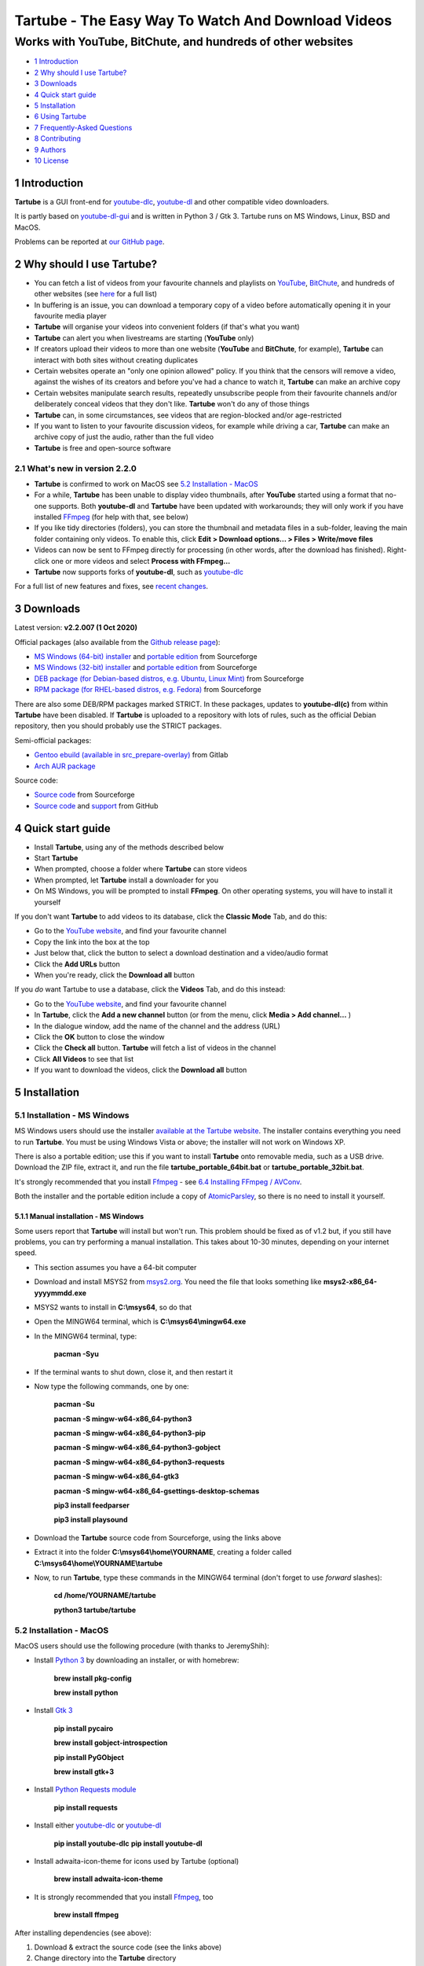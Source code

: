 ===================================================
Tartube - The Easy Way To Watch And Download Videos
===================================================
------------------------------------------------------------
Works with YouTube, BitChute, and hundreds of other websites
------------------------------------------------------------

.. image:: screenshots/tartube.png
  :alt: Tartube screenshot

* `1 Introduction`_
* `2 Why should I use Tartube?`_
* `3 Downloads`_
* `4 Quick start guide`_
* `5 Installation`_
* `6 Using Tartube`_
* `7 Frequently-Asked Questions`_
* `8 Contributing`_
* `9 Authors`_
* `10 License`_

1 Introduction
==============

**Tartube** is a GUI front-end for `youtube-dlc <https://pypi.org/project/youtube-dlc/>`__, `youtube-dl <https://youtube-dl.org/>`__ and other compatible video downloaders.

It is partly based on `youtube-dl-gui <https://mrs0m30n3.github.io/youtube-dl-gui/>`__ and is written in Python 3 / Gtk 3. Tartube runs on MS Windows, Linux, BSD and MacOS.

Problems can be reported at `our GitHub page <https://github.com/axcore/tartube/issues>`__.

2 Why should I use Tartube?
===========================

- You can fetch a list of videos from your favourite channels and playlists on `YouTube <https://www.youtube.com/>`__, `BitChute <https://www.bitchute.com/>`__, and hundreds of other websites (see `here <https://ytdl-org.github.io/youtube-dl/supportedsites.html>`__ for a full list)
- In buffering is an issue, you can download a temporary copy of a video before automatically opening it in your favourite media player
- **Tartube** will organise your videos into convenient folders (if that's what you want)
- **Tartube** can alert you when livestreams are starting (**YouTube** only)
- If creators upload their videos to more than one website (**YouTube** and **BitChute**, for example), **Tartube** can interact with both sites without creating duplicates
- Certain websites operate an "only one opinion allowed" policy. If you think that the censors will remove a video, against the wishes of its creators and before you've had a chance to watch it, **Tartube** can make an archive copy
- Certain websites manipulate search results, repeatedly unsubscribe people from their favourite channels and/or deliberately conceal videos that they don't like. **Tartube** won't do any of those things
- **Tartube** can, in some circumstances, see videos that are region-blocked and/or age-restricted
- If you want to listen to your favourite discussion videos, for example while driving a car, **Tartube** can make an archive copy of just the audio, rather than the full video
- **Tartube** is free and open-source software

2.1 What's new in version 2.2.0
-------------------------------

- **Tartube** is confirmed to work on MacOS see `5.2 Installation - MacOS`_
- For a while, **Tartube** has been unable to display video thumbnails, after **YouTube** started using a format that no-one supports. Both **youtube-dl** and **Tartube** have been updated with workarounds; they will only work if you have installed `FFmpeg <https://ffmpeg.org/>`__ (for help with that, see below)
- If you like tidy directories (folders), you can store the thumbnail and metadata files in a sub-folder, leaving the main folder containing only videos. To enable this, click **Edit > Download options... > Files > Write/move files**
- Videos can now be sent to FFmpeg directly for processing (in other words, after the download has finished). Right-click one or more videos and select **Process with FFmpeg...**
- **Tartube** now supports forks of **youtube-dl**, such as `youtube-dlc <https://github.com/blackjack4494/youtube-dlc>`__

For a full list of new features and fixes, see `recent changes <CHANGES>`__.

3 Downloads
===========

Latest version: **v2.2.007 (1 Oct 2020)**

Official packages (also available from the `Github release page <https://github.com/axcore/tartube/releases>`__):

- `MS Windows (64-bit) installer <https://sourceforge.net/projects/tartube/files/v2.2.007/install-tartube-2.2.007-64bit.exe/download>`__ and `portable edition <https://sourceforge.net/projects/tartube/files/v2.2.007/tartube-portable-64bit.zip/download>`__ from Sourceforge
- `MS Windows (32-bit) installer <https://sourceforge.net/projects/tartube/files/v2.2.007/install-tartube-2.2.007-32bit.exe/download>`__ and `portable edition <https://sourceforge.net/projects/tartube/files/v2.2.007/tartube-portable-32bit.zip/download>`__ from Sourceforge
- `DEB package (for Debian-based distros, e.g. Ubuntu, Linux Mint) <https://sourceforge.net/projects/tartube/files/v2.2.007/python3-tartube_2.2.007.deb/download>`__ from Sourceforge
- `RPM package (for RHEL-based distros, e.g. Fedora) <https://sourceforge.net/projects/tartube/files/v2.2.007/tartube-2.2.007.rpm/download>`__ from Sourceforge

There are also some DEB/RPM packages marked STRICT. In these packages, updates to **youtube-dl(c)** from within **Tartube** have been disabled. If **Tartube** is uploaded to a repository with lots of rules, such as the official Debian repository, then you should probably use the STRICT packages.

Semi-official packages:

- `Gentoo ebuild (available in src_prepare-overlay) <https://gitlab.com/src_prepare/src_prepare-overlay/>`__ from Gitlab
- `Arch AUR package <https://aur.archlinux.org/packages/tartube/>`__

Source code:

- `Source code <https://sourceforge.net/projects/tartube/files/v2.2.007/tartube_v2.2.007.tar.gz/download>`__ from Sourceforge
- `Source code <https://github.com/axcore/tartube>`__ and `support <https://github.com/axcore/tartube/issues>`__ from GitHub

4 Quick start guide 
===================

-  Install **Tartube**, using any of the methods described below
-  Start **Tartube**
-  When prompted, choose a folder where **Tartube** can store videos
-  When prompted, let **Tartube** install a downloader for you
-  On MS Windows, you will be prompted to install **FFmpeg**. On other operating systems, you will have to install it yourself

If you don't want **Tartube** to add videos to its database, click the **Classic Mode** Tab, and do this:

- Go to the `YouTube website <https://www.youtube.com/>`__, and find your favourite channel
- Copy the link into the box at the top
- Just below that, click the button to select a download destination and a video/audio format
- Click the **Add URLs** button
- When you're ready, click the **Download all** button
 
If you *do* want Tartube to use a database, click the **Videos** Tab, and do this instead:

-  Go to the `YouTube website <https://www.youtube.com/>`__, and find your favourite channel
-  In **Tartube**, click the **Add a new channel** button (or from the menu, click **Media > Add channel...** )
-  In the dialogue window, add the name of the channel and the address (URL)
-  Click the **OK** button to close the window
-  Click the **Check all** button. **Tartube** will fetch a list of videos in the channel
-  Click **All Videos** to see that list
-  If you want to download the videos, click the **Download all** button

5 Installation
==============

5.1 Installation - MS Windows
-----------------------------

MS Windows users should use the installer `available at the Tartube website <https://tartube.sourceforge.io/>`__. The installer contains everything you need to run **Tartube**. You must be using Windows Vista or above; the installer will not work on Windows XP.

There is also a portable edition; use this if you want to install **Tartube** onto removable media, such as a USB drive. Download the ZIP file, extract it, and run the file **tartube_portable_64bit.bat** or **tartube_portable_32bit.bat**.

It's strongly recommended that you install `Ffmpeg <https://ffmpeg.org/>`__ - see `6.4 Installing FFmpeg / AVConv`_. 

Both the installer and the portable edition include a copy of `AtomicParsley <https://bitbucket.org/jonhedgerows/atomicparsley/wiki/Home>`__, so there is no need to install it yourself.

5.1.1 Manual installation - MS Windows
~~~~~~~~~~~~~~~~~~~~~~~~~~~~~~~~~~~~~~

Some users report that **Tartube** will install but won't run. This problem should be fixed as of v1.2 but, if you still have problems, you can try performing a manual installation. This takes about 10-30 minutes, depending on your internet speed.

- This section assumes you have a 64-bit computer
- Download and install MSYS2 from `msys2.org <https://msys2.org>`__. You need the file that looks something like **msys2-x86_64-yyyymmdd.exe**
- MSYS2 wants to install in **C:\\msys64**, so do that
- Open the MINGW64 terminal, which is **C:\\msys64\\mingw64.exe**
- In the MINGW64 terminal, type:

        **pacman -Syu**
        
- If the terminal wants to shut down, close it, and then restart it
- Now type the following commands, one by one:

        **pacman -Su**
        
        **pacman -S mingw-w64-x86_64-python3**
        
        **pacman -S mingw-w64-x86_64-python3-pip**
        
        **pacman -S mingw-w64-x86_64-python3-gobject**
        
        **pacman -S mingw-w64-x86_64-python3-requests**
        
        **pacman -S mingw-w64-x86_64-gtk3**
        
        **pacman -S mingw-w64-x86_64-gsettings-desktop-schemas**   

        **pip3 install feedparser**
        
        **pip3 install playsound**
        
- Download the **Tartube** source code from Sourceforge, using the links above
- Extract it into the folder **C:\\msys64\\home\\YOURNAME**, creating a folder called **C:\\msys64\\home\\YOURNAME\\tartube**
- Now, to run **Tartube**, type these commands in the MINGW64 terminal (don't forget to use *forward* slashes):

        **cd /home/YOURNAME/tartube**
        
        **python3 tartube/tartube**

5.2 Installation - MacOS
------------------------

MacOS users should use the following procedure (with thanks to JeremyShih):

- Install `Python 3 <https://www.python.org/downloads>`__ by downloading an installer, or with homebrew:

        **brew install pkg-config**

        **brew install python**

- Install `Gtk 3 <https://python-gtk-3-tutorial.readthedocs.io/en/latest/>`__

        **pip install pycairo**

        **brew install gobject-introspection**

        **pip install PyGObject**

        **brew install gtk+3**

- Install `Python Requests module <https://3.python-requests.org/>`__

        **pip install requests**

- Install either `youtube-dlc <https://pypi.org/project/youtube-dlc/>`__ or `youtube-dl <https://youtube-dl.org/>`__

        **pip install youtube-dlc**
        **pip install youtube-dl**

- Install adwaita-icon-theme for icons used by Tartube (optional)

        **brew install adwaita-icon-theme**

- It is strongly recommended that you install `Ffmpeg <https://ffmpeg.org/>`__, too

        **brew install ffmpeg**

After installing dependencies (see above):

1. Download & extract the source code (see the links above)
2. Change directory into the **Tartube** directory
3. Type: ``python3 tartube/tartube``

5.3 Installation - Linux/BSD
----------------------------

Linux/BSD users can use any of the following installation methods.

5.3.1 Install using the DEB package
~~~~~~~~~~~~~~~~~~~~~~~~~~~~~~~~~~~

Linux distributions based on Debian, such as Ubuntu and Linux Mint, can install **Tartube** using the DEB package (see the links above). 

**Tartube** requires either `youtube-dlc <https://pypi.org/project/youtube-dlc/>`__ or `youtube-dl <https://youtube-dl.org/>`__. If it's already installed on your system, then you can start **Tartube** immediately. Otherwise, do this:

1. Run **Tartube**
2. **Tartube** asks you to choose a data directory, so do that
3. Click **Operations > Update youtube-dl**

It is strongly recommended that you install `Ffmpeg <https://ffmpeg.org/>`__, too. On most Debian-based systems, you can open a terminal window and run this command:

        **sudo apt-get install ffmpeg**

5.3.2 Install using the RPM package
~~~~~~~~~~~~~~~~~~~~~~~~~~~~~~~~~~~

Linux distributions based on RHEL, such as Fedora, can install **Tartube** using the RPM package (see the links above). 

**Tartube** requires either `youtube-dlc <https://pypi.org/project/youtube-dlc/>`__ or `youtube-dl <https://youtube-dl.org/>`__. If it's already installed on your system, then you can start **Tartube** immediately.

Otherwise, if **pip** is already installed on your system, do this:

1. Run **Tartube**
2. **Tartube** asks you to choose a data directory, so do that
3. Click **Operations > Update youtube-dl**

If neither **youtube-dl(c)** nor **pip** are installed on your system, then the recommended way to install **youtube-dl(c)** is from the command line, using **pip**. (Software managers usually don't offer the most recent version of **youtube-dl**.) 

On Fedora, the procedure is:

1. Open a terminal window
2. Type: ``dnf -y install python3-pip``
3. Type: ``pip3 install youtube-dlc`` or ``pip3 install youtube-dl``
4. You can now run **Tartube**.

It is strongly recommended that you install `Ffmpeg <https://ffmpeg.org/>`__, too. On most RHEL-based systems (for example, Fedora 29-32), you can open a terminal window and run these commands:

        **sudo dnf -y install https://download1.rpmfusion.org/free/fedora/rpmfusion-free-release-$(rpm -E %fedora).noarch.rpm**

        **sudo dnf -y install https://download1.rpmfusion.org/nonfree/fedora/rpmfusion-nonfree-release-$(rpm -E %fedora).noarch.rpm**

        **sudo apt-get install ffmpeg**

5.3.3 Install using the AUR package
~~~~~~~~~~~~~~~~~~~~~~~~~~~~~~~~~~~

On Arch-based systems. such as Manjaro, Tartube can be installed using the semi-official AUR package. The procedure is:

1. Open a terminal window
2. Type: ``git clone https://aur.archlinux.org/tartube.git``
3. Type: ``cd tartube``
4. Type: ``makepkg -si``
5. You can now run **Tartube**.

It is strongly recommended that you install `Ffmpeg <https://ffmpeg.org/>`__, too. On most Arch-based systems, you can open a terminal window and run this command:

        **sudo pacman -S ffmpeg**

5.3.4 Install using the ebuild package
~~~~~~~~~~~~~~~~~~~~~~~~~~~~~~~~~~~~~~

On Gentoo-based systems, **Tartube** can be installed using the semi-official ebuild package, using the link above.

Tartube requires `youtube-dl <https://youtube-dl.org/>`__. It is strongly recommended that you install `Ffmpeg <https://ffmpeg.org/>`__, too.

If you're not sure how to install using ebuild, then it might be easier to install from PyPI.

5.3.5 Install using PyPI
~~~~~~~~~~~~~~~~~~~~~~~~

**Tartube** can be installed from `PyPI <https://pypi.org/project/tartube/>`__ with or without root privileges.

Here is the procedure for Debian-based distributions, like Ubuntu and Linux Mint. The procedure on other distributions is probably very similar.

5.3.6 Install using PyPI (with root privileges)
~~~~~~~~~~~~~~~~~~~~~~~~~~~~~~~~~~~~~~~~~~~~~~~

1. Make sure **youtube-dl(c)** has been completely removed from your system
2. Type: ``sudo apt install python3-pip``
3. Type: ``sudo pip3 install youtube-dlc tartube`` or ``sudo pip3 install youtube-dl tartube``
4. Type: ``tartube``

5.3.7 Install using PyPI (without root privileges)
~~~~~~~~~~~~~~~~~~~~~~~~~~~~~~~~~~~~~~~~~~~~~~~~~~

1. Type: ``sudo apt install python3-pip``
2. Type: ``pip3 install tartube``
3. The **Tartube** executable is stored in **~/.local/bin** by default. If that is already in your path, you can start **Tartube** by typing ``tartube``. Otherwise, type ``~/.local/bin/tartube``
4. **Tartube** asks you to choose a data directory, so do that
5. In the **Tartube** main window, click **Edit > System preferences... > youtube-dl**
6. In the box marked **Path to youtube-dl executable**, select **Use PyPI path (\~/.local/bin/youtube-dl)**
7. Click **OK** to close the dialogue window
8. Click **Operations > Update youtube-dl**
9. Once the update has finished, **Tartube** is ready for use

5.3.8 Manual installation
~~~~~~~~~~~~~~~~~~~~~~~~~

For any other method of installation on Linux/BSD, the following dependencies are required:

-  `Python 3 <https://www.python.org/downloads>`__
-  `Gtk 3 <https://python-gtk-3-tutorial.readthedocs.io/en/latest/>`__
-  `Python Requests module <https://3.python-requests.org/>`__
-  Either `youtube-dlc <https://pypi.org/project/youtube-dlc/>`__ or `youtube-dl <https://youtube-dl.org/>`__

These dependencies are optional, but recommended:

-  `Python pip <https://pypi.org/project/pip/>`__ - keeping youtube-dl(c) up to date is much simpler when pip is installed
-  `Python feedparser module <https://pypi.org/project/feedparser/>`__ - enables **Tartube** to detect livestreams
-  `Python moviepy module <https://pypi.org/project/moviepy/>`__ - if the website doesn't tell **Tartube** about the length of its videos, moviepy can work it out
-  `Python playsound module <https://pypi.org/project/playsound/>`__ - enables **Tartube** to play an alarm when a livestream starts
-  `Ffmpeg <https://ffmpeg.org/>`__ - required for various video post-processing tasks; see the section below if you want to use FFmpeg
-  `AtomicParsley <https://bitbucket.org/wez/atomicparsley/src/default/>`__ - required for embedding thumbnails in audio files

5.3.9 Install from source
~~~~~~~~~~~~~~~~~~~~~~~~~

After installing dependencies (see above):

1. Download & extract the source code (see the links above)
2. Change directory into the **Tartube** directory
3. Type: ``python3 setup.py install``
4. Type: ``tartube``

5.3.10 Run without installing
~~~~~~~~~~~~~~~~~~~~~~~~~~~~~

After installing dependencies (see above):

1. Download & extract the source code (see the links above)
2. Change directory into the **Tartube** directory
3. Type: ``python3 tartube/tartube``

6 Using Tartube
===============

* `6.1 Customising Tartube`_
* `6.2 Updating the downloader`_
* `6.3 Setting the downloader's location`_
* `6.4 Installing FFmpeg / AVConv`_
* `6.4.1 On MS Windows`_
* `6.4.2 On Linux/BSD/MacOS`_
* `6.5 Introducing system folders`_
* `6.6 Adding videos`_
* `6.7 Adding channels and playlists`_
* `6.8 Adding videos, channels and playlists together`_
* `6.9 Adding folders`_
* `6.10 Things you can do`_
* `6.11 General download options`_
* `6.11.1 Other download options`_
* `6.12 Scheduled downloads`_
* `6.13 Custom downloads`_
* `6.13.1 Independent downloads`_
* `6.13.2 Diverting to HookTube / Invidious`_
* `6.13.3 Delays between downloads`_
* `6.14 Watching videos`_
* `6.15 Filtering and finding videos`_
* `6.16 Marking videos`_
* `6.16.1 Bookmarked videos`_
* `6.16.2 Favourite channels, playlists and folders`_
* `6.17 Combining channels, playlists and folders`_
* `6.17.1 Combining one channel and many playlists`_
* `6.17.2 Combining channels from different websites`_
* `6.17.3 Download all videos to a single folder`_
* `6.18 Archiving videos`_
* `6.19 Managing databases`_
* `6.19.1 Importing videos from other applications`_
* `6.19.2 Multiple databases`_
* `6.19.3 Multiple Tartubes`_
* `6.19.4 Exporting/importing the database`_
* `6.20 Converting to audio`_
* `6.21 Classic Mode`_
* `6.22 Livestreams`_
* `6.22.1 Detecting livestreams`_
* `6.22.2 Customising livestreams`_
* `6.22.3 Livestream notifications`_
* `6.22.4 Compatible websites`_
* `6.23 Detecting missing videos`_
* `6.24 More information about FFmpeg and AVConv`_
* `6.24.1 Using FFmpeg / AVConv with youtube-dl(c)`_
* `6.24.2 Using FFmpeg directly`_
* `6.24.3 Changing the filename`_
* `6.24.4 Changing the video format`_
* `6.24.5 FFmpeg command-line options`_
* `6.25 Using youtube-dl forks`_

6.1 Customising Tartube
-----------------------

When you first start **Tartube**, you will be asked to choose a few settings. 

.. image:: screenshots/example1.png
  :alt: Setting Tartube's data folder

All of these settings can be changed later, if you want. For example, to change where **Tartube** stores its files, see `6.19 Managing databases`_.

6.2 Updating the downloader
---------------------------

*If you installed Tartube via a repository such as the official Debian repository, then Tartube may not be allowed to update youtube-dl(c). In that case, this section does not apply; update youtube-dl(c) using your system's package manager.*

**Tartube** uses a downloader to interact with websites like **YouTube**. **Tartube** officially supports two downloaders, `youtube-dlc <https://pypi.org/project/youtube-dlc/>`__ and `youtube-dl <https://youtube-dl.org/>`__. (Other forks of **youtube-dl** will probably work as well.)

Websites changes their code frequently, and therefore the downloaders are updated frequently.

- Click **Operations > Update youtube-dl**
- The names will change if you're using a different downloader

.. image:: screenshots/example3.png
  :alt: Updating youtube-dl

6.3 Setting the downloader's location
--------------------------------------

If the update operation fails on MS Windows, you should `ask the authors for help <https://github.com/axcore/tartube/>`__.

On other systems, users can modify **Tartube**'s settings. There are several locations on your filesystem where **youtube-dl(c)** might have been installed. 

.. image:: screenshots/example4.png
  :alt: Updating youtube-dl(c)

- Click **Edit > System preferences... > youtube-dl > File paths**
- Try changing the setting **Path to youtube-dl executable**
- Try changing the setting **Command for update operations**
- Try the update operation again

6.4 Installing FFmpeg / AVConv
------------------------------

`FFmpeg <https://ffmpeg.org/>`__ and `AVConv <https://sourceforge.io/projects/avconv/>`__ are commonly use for various video-processing tasks.

**It is strongly recommended that all users install FFmpeg**. Without it, Tartube won't be able to do any of these things:

- Display thumbnails from **YouTube**
- Download high-resolution videos from any website
- Download certain other video formats
- Convert video files to audio

**youtube-dl(c)** uses FFmpeg by default, but it can use AVConv for certain tasks.

For more information about **Tartube**'s use of Ffmpeg and AVConv, see `6.24 More information about FFmpeg and AVConv`_.

6.4.1 On MS Windows
~~~~~~~~~~~~~~~~~~~

On MS Windows, the usual methods of FFmpeg installation will not work. You **must** download an Msys2-compatible version of FFmpeg. This can be done in the setup window, or from **Tartube**'s main menu: click **Operations > Install FFmpeg**.

There is no known method of installing a compatible version of AVConv.

6.4.2 On Linux/BSD/MacOS
~~~~~~~~~~~~~~~~~~~~~~~~

On all other operating systems, **Tartube** and **youtube-dl(c)** should be able to use FFmpeg (and AVConv, if it is also installed) without any help from you. 

If the FFmpeg / AVConv executables have been installed to an unusual location, you can tell **Tartube** where to find them. 

.. image:: screenshots/example5.png
  :alt: Updating FFmpeg and AVConv

- Click **Edit > System preferences... > youtube-dl > FFmpeg / AVConv**
- Click the **Set** buttons and select the FFmpeg or AVConv executable
- Click the **Reset** buttons to remove that selection
- Click the the **Use default path** buttons to explictly use the normal location for the executables

6.5 Introducing system folders
------------------------------

On the left side of the **Tartube** window is a list of folders. You can store videos, channels and playlists inside these folders. You can even store folders inside of other folders.

**Tartube** saves videos on your filesystem using exactly the same structure.

.. image:: screenshots/example6.png
  :alt: Tartube's system folders
  
When you start **Tartube** for the first time, there are several folders already visible. You can't remove any of these folders (but you can hide them, if you want).

- The **All Videos** folder shows every video in **Tartube**'s database, whether it has been downloaded or not
- The **Bookmarks** folder shows videos you've bookmarked, because they're interesting or important (see `6.16.1 Bookmarked videos`_ )
- The **Favourite Videos** folder shows videos in a channel, playlist or folder that you've marked as a favourite (see `6.16.2 Favourite channels, playlists and folders`_ )
- The **Livestreams** folder shows livestreams. Videos are automatically removed from this folder (but not from other folders) when the livestream is finished
- The **Missing videos** folder (see `6.23 Detecting missing videos`_ ) shows videos that you've downloaded, but which have since been removed from the website by their creator
- The **New Videos** folder shows videos that have been downloaded, but not yet watched
- The **Waiting Videos** folder shows videos that you want to watch soon. When you watch the video, it's automatically removed from the folder (but not from **Tartube**'s database)
- Videos saved to the **Temporary Videos** folder will be deleted when **Tartube** next starts
- The **Unsorted Videos** folder is a useful place to put videos that don't belong to a particular channel or playlist

6.6 Adding videos
-----------------

*If you want a simpler way to download videos, see* `6.21 Classic Mode`_.

You can add individual videos by clicking the **'Videos'** button near the top of the window. A dialogue window will appear.

.. image:: screenshots/example7.png
  :alt: Adding videos

Copy and paste the video's URL into the dialogue window. You can copy and paste as many URLs as you like.

When you're finished, click the **OK** button. 

Finally, click on the **Unsorted Videos** folder to see the videos you've added.

.. image:: screenshots/example8.png
  :alt: Your first added video

6.7 Adding channels and playlists
---------------------------------

You can also add a whole channel by clicking the **'Channel'** button or a whole playlist by clicking the **'Playlist'** button. 

**Tartube** will download all of the videos in the channel or playlist.

.. image:: screenshots/example9.png
  :alt: Adding a channel

Copy and paste the channel's URL into the dialogue window. You should also give the channel a name. The channel's name is usually the name used on the website (but you can choose any name you like).

6.8 Adding videos, channels and playlists together
--------------------------------------------------

When adding a long list of URLs, containing a mixture of channels, playlists and individual videos, it's quicker to add them all at the same time. Click the **'Videos'** button near the top of the window, and paste all the links into the dialogue window.

**Tartube** doesn't know anything about these links until you actually download them (or check them). If it's expecting an individual video, but receives a channel or a playlist, **Tartube** will the handle the conversion for you.

By default, **Tartube** converts a link into a channel, when necessary. You can change this behaviour, if you want to.

- In **Tartube**'s main window, click **Edit > System preferences... > Operations > Preferences**
- Select one of the buttons under **URL flexibility preferences**

Unfortunately, there is no way for **Tartube** to distinguish a channel from a playlist. Most video websites don't supply that information.

If your list of URLs contains a mixture of channels and playlists, you can convert one to the other after the download has finished.

- In **Tartube**'s main window, right-click a channel, and select **Channel actions > Convert to playlist**
- Alternatively, right-click a playlist, and select **Channel actions > Convert to channel**
- After converting, you can set a name for the new channel/playlist by right-clicking it, and selecting **Channel actions > Rename channel...** or **Playlist actions > Rename playlist...**

6.9 Adding folders
------------------

The left-hand side of the window will quickly still filling up. It's a good idea to create some folders, and to store your channels/playlists inside those folders.

Click the **'Folder'** button near the top of the window,  and create a folder called **Comedy**. 

.. image:: screenshots/example10.png
  :alt: Adding a folder

Then repeat that process to create a folder called **History**. You can then drag-and-drop your channels and playlists into those folders.

.. image:: screenshots/example11.png
  :alt: A channel inside a folder

6.10 Things you can do
----------------------

Once you've finished adding videos, channels, playlists and folders, you can make **Tartube** do something. **Tartube** offers the following operations:

- **Check** - Fetches information about videos, but doesn't download them
- **Download** - Actually downloads the videos. If you have disabled downloads for a particular item, **Tartube** will just fetch information about it instead
- **Custom download** - Downloads videos in a non-standard way; see `6.13 Custom downloads`_
- **Refresh** - Examines your filesystem. If you have manually copied any videos into **Tartube**'s data directory, those videos are added to **Tartube**'s database
- **Update** - Installs or updates **youtube-dl(c)**, as described in `6.2 Updating the downloader`_. Also installs FFmpeg (on MS Windows only); see `6.4 Installing FFmpeg / AVConv`_
- **Info** - Fetches information about a particular video: either the available video/audio formats, or the available subtitles
- **Tidy** - Tidies up **Tartube**'s data directory, as well as checking that downloaded videos still exist and are not corrupted

.. image:: screenshots/example12.png
  :alt: The Check and Download buttons
  
To **Check** or **Download** videos, channels and playlists, use the main menu, or the buttons near the top of the window, or right-click an individual video, channel or playlist. A **Custom Download** can be started from the main menu or by right-clicking.

To **Refresh** **Tartube**'s database, use the main menu (or right-click a channel/playlist/folder).

**Protip:** Do an **'Update'** operation before you do a **'Check'** or **'Download'** operation

**Protip:** Do a **'Check'** operation before you do **'Refresh'** operation

To fetch **Info** about a video, right-click it. 

To **Tidy** the data directory, use the main menu (or right-click a channel/playlist/folder).

6.11 General download options
-----------------------------

**youtube-dl(c)** offers a large number of download options. This is how to set them.

.. image:: screenshots/example13.png
  :alt: Opening the download options window
  
-  Click **Edit > General download options...**

A new window opens. Any changes you make in this window aren't actually applied until you click the **'Apply'** or **'OK'** buttons.

6.11.1 Other download options
~~~~~~~~~~~~~~~~~~~~~~~~~~~~~

Those are the *default* download options. If you want to apply a *different* set of download options to a particular channel or particular playlist, you can do so.

At the moment, the general download options apply to *all* the videos, channels, playlists and folders you've added.

.. image:: screenshots/example14.png
  :alt: The window with only general download options applied
  
Now, suppose you want to apply some download options to the **History** folder:

-  Right-click the folder, and select **Apply download options...**

In the new window, click the **'OK'** button. The options are applied to *everything* in the **History folder**. A pen icon appears above the folder to remind you of this.

.. image:: screenshots/example15.png
  :alt: Download options applied to the History folder

Now, suppose you want to add a *different* set of download options, but only for the channel **OverSimplified**.

-  Right-click the channel, and select **Apply download options...**
-  In the new window, click the **'OK'** button

The previous set of download options still applies to everything in the **History** folder, *except* the channel **OverSimplified**.

.. image:: screenshots/example16.png
  :alt: Download options applied to the Village People channel

6.12 Scheduled downloads
------------------------

**Tartube** can check and download videos, channels and playlists on a regular schedule. This is very useful if you want to leave **Tartube** running unattended.

.. image:: screenshots/example26.png
  :alt: The Scheduling tab

- Click **Edit > System preferences... > Scheduling > Start**
- In the box, type a name for the scheduled download, for example **test**
- Click the **Add** button to create the scheduled download

.. image:: screenshots/example27.png
  :alt: The scheduled download edit window

A new edit window appears. You can use this window to congifure the scheduled download.

- In the **Download mode** box, select whether **Tartube** should check videos, download them, or perform a custom download - see `6.13 Custom downloads`_.
- In the **Start mode** box, select whether this download should be performed once, when **Tartube** starts, or whether it should be performed at regular intervals
- If you choose regular intervals, then you can set the length of the interval

.. image:: screenshots/example28.png
  :alt: The drag-and-drop window

Now click the **Media** tab. By default, a scheduled download checks or downloads everything in **Tartube**'s database, but if you don't want that, you can select individual channels, playlists and folders.

There are several ways to add channels, playlists and folders to this list:

- In the dropdown box, select the channel/playlist/folder, and click **Add**
- In the main window's **Videos** tab, right-click the channel/playlist/folder and select **Downloads > Add to scheduled download...**
- Drag and drop the channel/playlist/folder from the main window into this window

You can create as many scheduled downloads as you like. Scheduled downloads are performed in order, from the top of the list to the bottom.

6.13 Custom downloads
---------------------

By default, **Tartube** downloads videos as quickly as possible using each video's original web address (URL). 

A **Custom download** enables you to modify this behaviour, if desired. It's important to note that a custom download behaves exactly like a regular download until you specify the new behaviour.

-  Click **Edit > System preferences... > Operations > Custom**
-  Select one or more of the options to enable them
-  To start the custom download, click **Operations > Custom download all**

6.13.1 Independent downloads
~~~~~~~~~~~~~~~~~~~~~~~~~~~~

By default, **Tartube** instructs the underlying **youtube-dl(c)** software to download from a channel or a playlist; it doesn't actually supply a list of videos in each channel/playlist. **youtube-dl(c)** is perfectly capable of working out that information for itself.

If you need to download videos directly, for any reason, you can:

- Firstly, fetch the list of videos, for example by clicking **Operations > Check all** 
- Click **Edit > System preferences... > Operations > Custom** 
- Click **In custom downloads, download each video independently of its channel or playlist** to select it
- You can now start the custom download

6.13.2 Diverting to HookTube / Invidious
~~~~~~~~~~~~~~~~~~~~~~~~~~~~~~~~~~~~~~~~

If **Tartube** can't download a video from YouTube, it's sometimes possible to obtain it from an alternative website instead.

- Click **Edit > System preferences... > Operations > Custom** 
- Click **In custom downloads, obtain the video from HookTube rather than YouTube** to select it
- You can now start the custom download

This only works when requesting individual videos, not whole channels or playlists. You should normally enable independent downloads as well (as described above)

There are a number of alternative YouTube front-ends available, besides `HookTube <https://hooktube.com/>`__. The original `Invidious <https://invidio.us/>`__ closed in September 2020, but there are a number of mirrors, such as `this one <https://invidious.site/>`__. To get a list of mirrors, `see this page <https://instances.invidio.us/>`__, or use your favourite search engine.

When specifying an alternative website, it's very important that you type the *exact text* that replaces **youtube.com** in a video's URL. For example, you must type **hooktube.com** not **www.hooktube.com** or **http://www.hooktube.com/**.

6.13.3 Delays between downloads
~~~~~~~~~~~~~~~~~~~~~~~~~~~~~~~

If a video website is complaining that you are downloading videos too quickly, it's possible to add a delay betwen downloads. The delay can be of a fixed or random duration.

- Click **Edit > System preferences... > Operations > Custom** 
- Click **In custom downloads, apply a delay after each video/channel/playlist download** to select it
- Select the maximum delay
- If you also set a minimum delay, **Tartube** uses a random value between these two numbers
- You can now start the custom download

The delay is applied after downloading a channel or a playlist. If you want to apply the delay after each video, you should enable independent downloads as well (as described above).

6.14 Watching videos
--------------------

If you've downloaded a video, you can watch it by clicking the word **Player**.

.. image:: screenshots/example17.png
  :alt: Watching a video

If you haven't downloaded the video yet, you can watch it online by clicking the word **Website** or **YouTube**. (One or the other will be visible).

Restricted YouTube videos (not available in your region, or not visible without a Google account) can usually be watched without restrictions on an alternative website, such as `HookTube <https://hooktube.com/>`__ or an Invidious mirror `such as this one <https://invidious.site/>`__.

As mentioned above, the original Invidious has now closed. You can change the Invidious mirror that **Tartube** is using, if you like.

- Click **Edit > System preferences... > Operations > Preferences** 
- Enter a new mirror in the box
- You can now watch a video by clicking its **Invidious** label 

6.15 Filtering and finding videos
---------------------------------

Beneath the videos you'll find a toolbar. The buttons are self-explanatory, except for the one on the right.

.. image:: screenshots/example18.png
  :alt: The video catalogue toolbar

Click that button, and a second row of buttons is revealed. You can use these buttons to filter out videos, change the order in which videos are displayed, or find a video uploaded at a certain date.

.. image:: screenshots/example19.png
  :alt: The toolbar's hidden buttons revealed

- Click the **Sort by** button to sort the videos alphabetically
- Click the button again to sort the videos by date of upload
- Click the **Find date** button to select a date. If there are more videos than will fit on a single page, **Tartube** will show the page containing the videos uploaded closest to this date

You can search for videos by applying a filter. For example, you could search for videos whose name contains the word **PewDiePie**:

- In the **Filter** box, type **pewdiepie**
- The search is case-insensitive, so it doesn't matter if you type **PewDiePie** or **pewdiepie**
- Click the magnifiying glass button. All matching videos are displayed
- Click the cancel button next it to remove the filter

You can search using a *regular expression* (regex), too. These searches are also case-insensitive. For example, to find all videos whose name begins with the word "village":

- In the **Filter** box, type **\^village**
- Click the **Regex** button to select it
- Click the magnifying glass button. All matching videos are displayed
- To search using ordinary text, rather than a regex, de-select the **Regex** button

6.16 Marking videos
-------------------

You can mark videos, channels, playlists and folders that you find interesting, or which are important.

- You can **bookmark** a video
- You can **favourite** a channel, playlist or folder

Bookmarked and favourite videos shouldn't be confused with archived videos, which are protected from automatic deletion - see `6.18 Archiving videos`_.

6.16.1 Bookmarked videos
~~~~~~~~~~~~~~~~~~~~~~~~

There are several ways to bookmark a video.

- Right-click a video, and click **Video is bookmarked** to select it
- If the **Bookmarked** label is visible under the video's name, click it
- Right-click a channel, and select **Channel contents > Mark as bookmarked**. This will bookmark every video in the channel, but it won't bookmark videos that are added to the channel later
- (This can also be done with playlists and folders)

A bookmarked video appears in **Tartube**'s own **Bookmarks** folder, as well as in its usual location.

6.16.2 Favourite channels, playlists and folders
~~~~~~~~~~~~~~~~~~~~~~~~~~~~~~~~~~~~~~~~~~~~~~~~

When you mark a channel, playlist or folder as a favourite, all of its videos will also be visible in **Tartube**'s own **Favourite Videos** folder.

If new videos are later added to the channel, playlist or folder, they will automatically appear in the **Favourite Videos** folder.

(It's possible to mark or unmark an individual video as a favourite, but it's better to use bookmarking for that.)

- Right-click a channel, and select **Channel contents > Mark as favourite**
- Right-click a playlist, and select **Playlist contents > Mark as favourite**
- Right-click a folder, and select **Folder contents > All contents > Mark as favourite**
- If you just want to mark a folder's videos as favourite, and not any channels or playlists it contains, select **Folder contents > Just folder videos > Mark as favourite**

6.17 Combining channels, playlists and folders
----------------------------------------------

**Tartube** can download videos from several channels and/or playlists into a single directory (folder) on your computer's hard drive. There are three situations in which this might be useful:

- A channel has several playlists. You have added both the channel and its playlists to **Tartube**'s database, but you don't want to download duplicate videos
- A creator releases their videos on **BitChute** as well as on **YouTube**. You have added both channels, but you don't want to download duplicate videos
- You don't care about keeping videos in separate directories/folders on your filesystem. You just want to download all videos to one place

6.17.1 Combining one channel and many playlists
~~~~~~~~~~~~~~~~~~~~~~~~~~~~~~~~~~~~~~~~~~~~~~~

A creator might have a single channel, and several playlists. The playlists contain videos from that channel (but not necessarily *every* video).

You can add the channel and its playlists in the normal way but, if you do, **Tartube** will download many videos twice.

The solution is to tell **Tartube** to store all the videos from the channel and its playlists in a single location. In that way, you can still see a list of videos in each playlist, but duplicate videos are not actually downloaded to your filesystem.

- Click **Media > Add channel**..., and then enter the channel's details
- Click **Media > Add playlist**... for each playlist
- Now, right-click on each playlist in turn and select **Playlist actions > Set download destination...**
- In the dialogue window, click **Choose a different directory/folder**, select the name of the channel, then click the **OK button**

6.17.2 Combining channels from different websites
~~~~~~~~~~~~~~~~~~~~~~~~~~~~~~~~~~~~~~~~~~~~~~~~~

A creator might release their videos on **YouTube**, but also on a site like **BitChute**. Sometimes they will only release a particular video on **BitChute**.

You can add both channels in the normal way but, if you do, **Tartube** will download many videos twice.

The solution is to tell **Tartube** to store videos from both channels in a single location. In that way, you can still see a list of videos in each channel, but duplicate videos are not actually downloaded to your filesystem.

- Click **Media > Add channel**..., and then enter the **YouTube** channel's details
- Click **Media > Add channel**..., and then enter the **BitChute** channel's details
- Right-click the **BitChute** channel and select **Channel actions > Set download destination...**
- In the dialogue window, click **Choose a different directory/folder**, select the name of the **YouTube** channel, then click the **OK button**

It doesn't matter which of the two channels you use as the download destination. There is also no limit to the number of parallel channels, so if a creator uploads videos to a dozen different websites, you can add them all.

6.17.3 Download all videos to a single folder
~~~~~~~~~~~~~~~~~~~~~~~~~~~~~~~~~~~~~~~~~~~~~

If you don't care about keeping videos in separate directories/folders on your filesystem, you can download *all* videos into the **Unsorted videos** folder. Regardless of whether you have added one channel or a thousand, all the videos will be stored in that one place.

- Click **Edit > General download options... > Files > Filesystem**
- Click the **Download all videos into this folder** button to select it
- In the combo next to it, select **Unsorted Videos**

Alternatively, you could select **Temporary Videos**. If you do, videos will be deleted when you shut down **Tartube** (and will not be re-downloaded in the future).

6.18 Archiving videos
---------------------

You can tell **Tartube** to automatically delete videos after some period of time. This is useful if you don't have an infinitely large hard drive.

- Click **Edit > System preferences... > Files > Videos** 
- Click the **Automatically delete downloaded videos after this many days** button to select it
- If you want to, change the number of days from 30 to some other value

If you want to protect your favourite videos from being deleted automatically, you can *archive* them. Only videos that have actually been downloaded can be archived.

- Right-click a video, and select **Video is archived**

You can also archive all the videos in a channel, playlist or folder. 

- For example, right-click a folder and select **Channel contents > Mark videos as archived**
- This action applies to *all* videos that are *currently* in the folder, including the contents of any channels and playlists in that folder
- It doesn't apply to any videos you might download in the future

6.19 Managing databases
-----------------------

**Tartube** downloads all of its videos into a single directory (folder) - the **Tartube data directory**. The contents of this directory comprise the **Tartube database**.

*You should not use this directory (folder) for any other purpose*. 

**Tartube** stores important files here, some of which are invisible (by default). Don't let other applications store their files here, too.

*You can modify the contents of the directory yourself, if you want, but don't do it while **Tartube** is running.* 

It's fine to add new videos to the database, or to remove them. Just be careful that you don't delete any sub-directories (folders), including those which are hidden, and don't modify the **Tartube** database file, **tartube.db**.

6.19.1 Importing videos from other applications
~~~~~~~~~~~~~~~~~~~~~~~~~~~~~~~~~~~~~~~~~~~~~~~

**Tartube** is a GUI front-end for youtube-dl(c), but it is not the only one. If you've downloaded videos using another application, this is how to add them to **Tartube**'s database.

- In **Tartube**'s main window, add each channel and playlist in the normal way
- When you're ready, click the **Check all** button. This adds a list of videos to **Tartube**'s database, without actually downloading the videos themselves
- Copy the video files into **Tartube**'s data directory (folder). For example, copy all your **PewDiePie** videos into **../tartube-data/downloads/PewDiePie**
- In the **Tartube** menu, click **Operations > Refresh database**. **Tartube** will search for video files, and try to match them with the contents of its database
- The whole process might some time, so be patient

6.19.2 Multiple databases
~~~~~~~~~~~~~~~~~~~~~~~~~

**Tartube** can only use one database at a time, but you can create as many as you want.

For example, if you've just bought an external hard drive, you can create a new database on that hard drive.

- In the main menu, click **File > Database preferences...**
- In the new window, click the **Change** button
- Another new window appears. Use it to create a directory (folder) on your external hard drive

**Tartube** remembers the location of the databases it has loaded. To switch back to your original database:

- In the main menu, click **File > Database preferences...**
- In the list, click the path to the original database to select it
- Click the **Switch** button

6.19.3 Multiple Tartubes
~~~~~~~~~~~~~~~~~~~~~~~~

**Tartube** can't load more than one database, but you can run as many instances of **Tartube** as you want.

If you have added three databases to the list, and if you have three **Tartube** windows open at the same time, then by default each window will be using a different database.

By default, the databases are loaded in the order they appear in the list.

6.19.4 Exporting/importing the database
~~~~~~~~~~~~~~~~~~~~~~~~~~~~~~~~~~~~~~~

You can export the contents of **Tartube**'s database and, at any time in the future, import that information into a different **Tartube** database, perhaps on a different computer.

It is important to note that *only a list of videos, channels, playlists, folders are exported*. The videos themselves are not exported, and neither are any thumbnail, description or metadata files.

- Click **Media > Export from database**
- In the dialogue window, choose what you want to export
- If you want a list of videos, channels and playlists that you can edit by hand, select the **Export as plain text** option
- Click the **OK** button, then select where to save the export file

It is safe to share this export file with other people. It doesn't contain any personal information.

This is how to import the data into a different **Tartube** database.

- Click **Media > Import into database > JSON export file** or **Media > Import into database > Plain text export file**
- Select the export file you created earlier
- A dialogue window will appear. You can choose how much of the database you want to import

6.20 Converting to audio
------------------------

**Tartube** can automatically extract the audio from its downloaded videos, if that's what you want.

The first step is to make sure that either FFmpeg or AVconv is installed on your system - see `6.4 Installing FFmpeg / AVConv`_.

The remaining steps are simple:

- In **Tartube**'s main window, click **Edit > General download options...**

In the new window, if the **Sound only** tab is visible, do this:

- Click the **Sound Only** tab
- Select the checkbox **Download each video, extract the sound, and then discard the original videos**
- In the boxes below, select an audio format and an audio quality
- Click the **OK** button at the bottom of the window to apply your changes

If the **Post-process** tab is visible, do this:

- Click on the **Post-process** tab
- Select the checkbox **Post-process video files to convert them to audio-only files** 
- If you want, click the button **Keep video file after post-processing it** to select it
- In the box labelled **Audio format of the post-processed file**, specify what type of audio file you want - **.mp3**, **.wav**, etc 
- Click the **OK** button at the bottom of the window to apply your changes

N.B. Many video websites, such as **YouTube**, allow you to download the audio (in **.m4a** format) directly, without downloading the whole video, and without using FFmpeg or AVconv. 

- In **Tartube**'s main window, click **Edit > General download options... > Formats**
- In the list on the left-hand side, select an **.m4a** format
- Click the **Add format >>>** button to add it to the list
- Click the **OK** button at the bottom of the window to apply your changes

6.21 Classic Mode
-----------------

**Tartube** compiles a database of the videos, channels and playlists it has downloaded.

If you want something simpler, then you can click the **Classic Mode** Tab for an interface that looks just like `youtube-dl-gui <https://mrs0m30n3.github.io/youtube-dl-gui/>`__.

.. image:: screenshots/example20.png
  :alt: The Classic Mode Tab

- Copy and paste the URLs of videos, channels and/or playlists into the box at the top
- Click the **+** button to select a directory (folder). All the videos are downloaded into this directory
- Select a video or audio format, or leave the **Default** setting enabled
- Click the **Add URLs** button
- If you like, you can add more videos/channels/playlists, using a different directory and/or a different format
- When you're ready, click the **Download all** button

**Tartube** doesn't add any of these videos to its database. When you restart **Tartube**, all of the URLs will be gone. However, the videos themselves will still be on your hard drive. 

Because the videos aren't in a database, you can move them anywhere you want (once you've finished downloading them).

**PROTIP:** If you *only* use this tab, you can tell **Tartube** to open it automatically. Click **Edit > System preferences... > Windows > Main window** and select **When Tartube starts, automatically open the Classic Mode Tab**.

6.22 Livestreams
----------------

**Tartube** can detect livestreams, and to notify you when they start.

At the moment, this feature only works on **YouTube**, and it doesn't work at all on 32-bit MS Windows.

6.22.1 Detecting livestreams
~~~~~~~~~~~~~~~~~~~~~~~~~~~~

**Tartube** searches for livestreams whenever you check or download channels and playlists.

Livestreams are easy to spot. A livestream that hasn't started yet has a red background. A video that's streaming now has a green background. (Livestreams that have finished have a normal background.)

**YouTube** sometimes 'streams' a pre-recorded video at an appointed time, as if were a livestream. These *debut* videos are shown in slightly different colours - orange before the stream starts, and cyan while it is in progress.

.. image:: screenshots/example21.png
  :alt: The main window with livestreams visible

Every few minutes, **Tartube** checks whether a livestream has started or stopped. This happens automatically in the background; there is no need for you to do anything. 

6.22.2 Customising livestreams
~~~~~~~~~~~~~~~~~~~~~~~~~~~~~~

You can modify how often livestreams are checked (and whether they are checked at all). Click **Livestreams > Livestream preferences...**.

.. image:: screenshots/example22.png
  :alt: Livestream preferences

For technical reasons, there are practical limits to what **Tartube** can detect. On busy channels, **Tartube** may not be able to detect livestreams that were announced some time ago. Even if you change the number of days from 7 to a very large number, there is no guarantee that **Tartube** will detect everything. (If you change the value to 0, **Tartube** will only detect livestreams that are listed before any ordinary videos.)

By default, **Tartube** checks a livestream every three minutes, waiting for it to start (or stop). Decreasing this period might not be a good idea; it's possible that the website will think you are spamming. 

If you keep missing the start of your favourite livetreams, pester the creators until they add a short countdown. If you want to force a check, in the main window click **Livestreams > Update existing livestreams**.

A **Tartube** installation includes a number of sound effects. You can choose the one you want to use as an alarm. If you want to add your own sound effects, find the directory (folder) where Tartube is installed, copy the  new **.mp3** or **.wav** files into **../sounds**, and restart **Tartube.**

6.22.3 Livestream notifications
~~~~~~~~~~~~~~~~~~~~~~~~~~~~~~~

Tartube can notify you when a livestream starts. (**Desktop notifications** do not work on MS Windows yet.)

The preferences window shows the actions **Tartube** takes by default. These preference are applied to a livestream as soon as it is detected.

Most users will prefer to leave the checkboxes unselected, and instead set up notifications only for the livestreams they want to see.

.. image:: screenshots/example23.png
  :alt: Some example livestreams

- Click **Notify** to show a desktop notification when the stream starts (does not work on MS Windows)
- Click **Alarm** to sound an alarm when the stream starts
- Click **Open** to open the stream in your web browser as soon as it starts
- If you think the stream might be removed from the website, you can click **D/L on start** or **D/L on stop**. If you click both of them, **Tartube** will download the video twice. (Think of the first one as a backup, in case the second download doesn't succeed.)

To disable any of these actions, simply click the same label again.

**NOTE:** At the time of writing (April 2020), youtube-dl(c) cannot download livestreams while they are broadcasting. Hopefully this is a **youtube-dl(c)** issue that will be fixed in due course.

6.22.4 Compatible websites
~~~~~~~~~~~~~~~~~~~~~~~~~~

**Tartube**'s livestream detection has only been tested on **YouTube**. It's possible that it might work on other websites, if they behave in the same way. Here is how to set it up.

Firstly, find the RSS feed for the channel or playlist. You may have to use a search engine to find out how to do that. (For **YouTube** channels/playlists, **Tartube** finds the feed for you automatically.)

Secondly, right-click the channel and select **Show > Channel properties...** (alternatively, right-click a playlist and select **Show > Playlist properties...**

Now click the **RSS feed** tab. Enter the address (URL) of the RSS feed in the box. Click the **OK** button to close the window.

6.23 Detecting missing videos
-----------------------------

**Tartube** can detect videos you have downloaded, but which have been since deleted by the original uploader.

* Click **Edit > System preferences... > Operations > Preferences**
* Click the button **Add videos which have been removed from a channel/playlist to the Missing Videos folder** to select it

Having enabled detection, removed videos will appear in the **Missing Videos** folder. To empty that folder, right-click it and select **Folder contents > All contents > Mark as not missing**.

**Tartube** only detects missing videos when checking/downloading whole channels or playlists. If you interrupt a download, no detection occurs.

6.24 More information about FFmpeg and AVConv
---------------------------------------------

6.24.1 Using FFmpeg / AVConv with youtube-dl(c)
~~~~~~~~~~~~~~~~~~~~~~~~~~~~~~~~~~~~~~~~~~~~~~~

If you explicitly set the location of the FFmpeg and/or AVConv executables, then those locations are passed on to youtube-dl(c) when you check or download videos.

If *both* locations are set, only one of them is passed on. Usually, that's the location of FFmpeg. However, if you specify the **prefer_avconv** download option, then that is passed on, instead.

- Click **Edit > General download options...**
- In the new window, if the **Show advanced download options** button is visible, click it
- Now click the **Post-processing** tab
- Click the **Prefer AVConv over FFmpeg** button to select it
- Make sure the **Prefer FFmpeg over AVConv (default)** button is not selected
- Click **OK** to apply your changes

For more information about download options, see `6.11 General download options`_.

6.24.2 Using FFmpeg directly
~~~~~~~~~~~~~~~~~~~~~~~~~~~~

You can call FFmpeg directly, if you want to. (It only works on videos you have actually downloaded.)

This is useful for converting a video file from one format to another, and many other tasks. 

- Click a video, or select several videos together
- Right-click them and select **Process with FFmpeg...**
- In the new dialogue window, select some FFmpeg options

.. image:: screenshots/example24.png
  :alt: The FFmpeg options window

6.24.3 Changing the filename
~~~~~~~~~~~~~~~~~~~~~~~~~~~~

The first three boxes allow you to change the video's filename. *This might take a very long time, if you don't add options in the other boxes, too.*

The first box allows you to add some text to the end of the filename, something like **modified**, perhaps.

The second and third boxes allow you to search and replace inside the filename.

In the box **If regex matches filename**, you can enter a regular expression (regex). If the pattern matches the filename, the matching portion is substituted for whatever you put in the box **...then apply substitution**.

If you're familiar with regular expressions, then this should need no further explanation: it's a perfectly ordinary regex substitution.

If not, then there are unlimited tutorials available online. Here's a simple example. To replace the word **rabbit** with **dinosaur**, in every filename that contains it, enter **rabbit** in the regex box and **dinosaur** in the substitution box.

6.24.4 Changing the video format
~~~~~~~~~~~~~~~~~~~~~~~~~~~~~~~~

Converting a video from one format to another is as simple as adding the text **avi** or **mkv** or any other valid video format to the box **Change file extension**,

6.24.5 FFmpeg command-line options
~~~~~~~~~~~~~~~~~~~~~~~~~~~~~~~~~~

The last box allows you to specify FFmpeg options directly. For example, to convert the framerate of some videos to 24 fps, enter the following text into the box at the bottom:

        **-r 24**

6.25 Using youtube-dl forks
---------------------------

`youtube-dl <https://youtube-dl.org/>`__ is open-source software, and there are a number of forks available. Tartube officially supports both the original and `youtube-dlc <https://github.com/blackjack4494/youtube-dlc>`__). 

If a youtube-dl fork is still compatible with the original, then **Tartube** can use it instead of the original.

- Click **Edit > System preferences... > Downloader > Forks**
- In the box **Use a different fork of youtube-dl**, enter the name of the fork
- Click **OK** to close the preferences window
- Now click **Operations > Update youtube-dl(c)**, which will download (or update) the fork on your system

7 Frequently-Asked Questions
============================

* `7.1 Tartube won't install/won't run/doesn't work`_
* `7.2 Tartube crashes a lot`_
* `7.3 "Download did not start" error`_
* `7.4 Can't download a video`_
* `7.5 Downloads never finish`_
* `7.6 Videos are missing after a crash`_
* `7.7 Tartube database is broken`_
* `7.8 'Check all' button takes too long`_
* `7.9 'Download all' button takes too long`_
* `7.10 Videos downloaded to inconvenient location`_
* `7.11 Tartube database file is getting in the way`_
* `7.12 Duplicate video names`_
* `7.13 Convert video to audio`_
* `7.14 FFmpeg fails to merge video/audio into single file`_
* `7.15 Too many folders in the main window`_
* `7.16 Not enough videos in the main window`_
* `7.17 Toolbar is too small`_
* `7.18 Toolbar is too big`_
* `7.19 YouTube name/password not accepted`_
* `7.20 Georestriction workarounds don't work`_
* `7.21 MS Windows installer is too big`_
* `7.22 Tartube can't detect livestreams`_
* `7.23 Livestream is already finished`_
* `7.24 Can't hear livestream alarms`_
* `7.25 Some icons not visible`_
* `7.26 Video thumbnails not visible`_
* `7.27 Tartube is not visible in the system tray`_
* `7.28 Tartube is not portable`_
* `7.29 Tartube hangs on videos with unicode characters`_
* `7.30 British spelling`_
* `7.31 No puedo hablar inglés`_

7.1 Tartube won't install/won't run/doesn't work
------------------------------------------------

*Q: I can't install Tartube / I can't run Tartube / Tartube doesn't work properly!*

A: Tartube is known to fail on Windows 7 systems that have not been updated for some time. The solution is to install `this patch from Microsoft <https://www.microsoft.com/en-us/download/details.aspx?id=26767>`__. The simplest way to install the patch is to let Windows update itself, as normal.

A: On Linux, if the DEB or RPM package doesn't work, try installing via PyPI.

A: Please report any problems to the authors at our `Github page <https://github.com/axcore/tartube/issues>`__.

It may be helpful to turn on debug messages (which are visible in a terminal window). There are several ways to enable debug messages:

- Place an (empty) file called **debug.txt** in the same folder/directory as the tartube executable. If you're not sure where that is, click **Edit > System preferences... > General > Debugging**

- Edit the source code files **mainapp.py**, **mainwin.py** and **downloads.py**. In each file, change the value of **DEBUG_FUNC_FLAG** to **True** (note the capitalisation)

- Click **Edit > System preferences... > General > Debugging**, and click the checkboxes to enable them. (These settings are reset when Tartube restarts)

On MS Windows, this is how to run **Tartube** from inside a terminal window:

- First, enable hidden folders on your system
- Then, run the application: **C:\\Users\\YOURNAME\\AppData\\Local\\Tartube\\msys64\\mingw64.exe**
- In this window, type these commands to start **Tartube**:

        **cd /home/user/tartube**

        **python3 tartube/tartube**
 
7.2 Tartube crashes a lot
-------------------------

*Q: I can install and run Tartube, but it keeps crashing!*

A: Tartube uses the Gtk graphics library. Regrettably, this library is notoriously unstable.

If stability is a problem, you can disable some minor cosmetic features. **Tartube**'s functionality is not affected. You can do anything, even when the cosmetic features are disabled.

- Click **Edit > System preferences... > General > Stability**
- Click **Assume that Gtk is broken, and disable those features anyway** to select it

Another option is to reduce the number of simultaneous downloads. (On crash-prone systems, two simultaneous downloads seems to be safe, but four is rather less safe.)

- In the main window, click the **Progress** Tab
- At the bottom of the tab, click the **Max downloads** checkbutton to select it, and reduce the number of simultaneous downloads to 1 or 2
- (It's not necessary to reduce the download speed; this has no effect on stability)

7.3 "Download did not start" error
----------------------------------

*Q: When I try to download videos, nothing happens! In the Errors/Warnings tab, I can see "Download did not start"!*

A: See `6.3 Setting the downloader's location`_

7.4 Can't download a video
--------------------------

*Q: I can't download my favourite video!*

A: Make sure **youtube-dl(c)** is updated; see `6.2 Updating the downloader`_

Before submitting a `bug report <https://github.com/axcore/tartube/issues>`__, find out whether **Tartube** is responsible for the problem, or not. You can do this by opening a terminal window, and typing something like this:

**youtube-dl <url>**

...where **\<url\>** is the address of the video. If the video downloads successfully, then it's a **Tartube** problem that you can report. If it doesn't download, you should submit a bug report to the authors of the downloader instead. (You could also try a different downloader.)

Because most people don't like typing, **Tartube** offers a shortcut.

- Click **Operations > Test youtube-dl**, or right-click a video, and select **Downloads > Test system command**
- In the dialogue window, enter the address (URL) of the video
- You can add more **youtube-dl(c)** download options, if you want. See `here <https://github.com/ytdl-org/youtube-dl/>`__ for a complete list of them
- Click the **OK** button to close the window and begin the test
- Click the **Output** Tab to watch the test as it progresses
- When the test is finished, a temporary directory (folder) opens, containing anything that **youtube-dl(c)** was able to download

7.5 Downloads never finish
--------------------------

*Q: I clicked the 'Download all' button and it starts, but never finishes!*

A: This generally indicates an error in the Python, Gtk and/or **Tartube** code. If you're running **Tartube** from a terminal window, you should be able to see the error, which you can report on `our GitHub page <https://github.com/axcore/tartube/issues>`__.

There are two things you can try in the meantime:

- Click **Edit > System preferences... > General > Modules**, and select the **Assume that Gtk is broken, and disable some features** box
- Click **Edit > System preferences... > Files > DB Errors**, and then click the **Check** button

7.6 Videos are missing after a crash
------------------------------------

*Q: After I downloaded some videos, Tartube crashed, and now all my videos are missing!*

A: **Tartube** creates a backup copy of its database, before trying to save a new copy. In the unlikely event of a failure, you can replace the broken database file with the backup file. 

- Open the data directory (folder). If you're not sure where to find **Tartube**'s data directory , you can click **Edit > System preferences... > Files > Database**
- Make sure **Tartube** is not running. The **Tartube** window is sometimes minimised, and sometimes only visible in the system tray. A good way to make sure is to run **Tartube**, then close it by clicking **File > Quit**
- In the data directory is the broken **tartube.db** file. You should rename to something else, in case you want to examine it later
- In the same directory, you might be able to see a directory called **.backups**
- If **.backups** is not visible, then it is hidden. (On many Linux and BSD systems, pressing **CTRL + H** will reveal hidden folders)
- Inside the **.backups** directory, you'll find some backup copies of the database file
- Choose the most recent one, copy it into the directory above, and rename the copy as **tartube.db**, replacing the old broken file
- Restart **Tartube**
- Click the **Check All** button. **Tartube** will update its database with any videos you've downloaded that were not in the backup database file

**Tartube** can make more frequent backups of your database file, if you want. See the options in **Edit > System preferences... > Files > Backups**.

Note that **Tartube** does not create backup copies of the videos you've downloaded. That is your responsibility!

7.7 Tartube database is broken
------------------------------

*Q: The Tartube database is totally broken! How do I rebuild it? I don't want to download everything again!*

A: There is a built-in database repair tool. Click **Edit > System preferences... > Files > DB Errors** and then click the **Check DB** button

A: Try using one of the database backups - see `7.6 Videos are missing after a crash`_

A: Earlier versions of **Tartube** did in fact introduce occasional blips into the database. It's possible (though unlikely) that some blips still exist. If you really want to rebuild the database from scratch, this is how to do it.

Firstly, click **Media > Export from database**. In the dialogue window, it's not necessary to select the button **Include lists of videos**. Click the **OK** button. Let Tartube create the backup file. You now have a backup of the names and URLs for every channel/playlist you've added.

Tartube's data folder contains the database file, **tartube.db**. Rename it (don't delete it).

Now you can restart Tartube. Tartube will create a brand new database file.

Click **Media > Import into database > JSON export file**. Import the file you created moments ago.

All the channels/playlists should now be visible in the main window. Click the **Check All** button in the bottom-left corner and wait for it to finish.

Your new database now contains information about all the videos, but it doesn't know that most of those videos have been downloaded already. Click **Operations > Refresh database...** to take care of that.

7.8 'Check all' button takes too long
-------------------------------------

*Q: I clicked the 'Check all' button, but the operation takes so long! It only found two new videos!*

A: By default, the underlying **youtube-dl(c)** software checks an entire channel, even if it contains hundreds of videos. 

You can drastically reduce the time this takes by telling **Tartube** to stop checking/downloading videos, if it receives (for example) notifications for three videos it has already checked/downloaded.

This works well on sites like YouTube, which send information about videos in the order they were uploaded, newest first. We can't guarantee it will work on every site.

- Click **Edit > System preferences... > Operations > Performance**
- Select the checkbox **Stop checking/downloading a channel/playlist when it starts sending vidoes we already have**
- In the **Stop after this many videos (when checking)** box, enter the value 3
- In the **Stop after this many videos (when downloading)** box, enter the value 3
- Click **OK** to close the window

7.9 'Download all' button takes too long
----------------------------------------

*Q: I clicked the 'Download all' button, but the operation takes so long! It only downloaded two new videos!*

A: **youtube-dl(c)** can create an archive file especially for the purpose of speeding up downloads, when some of your channels and playlists have no new videos to download, but when others do. 

To enable this functionality, click **Edit > System preferences... > Operations > Downloads > Allow downloader to create its own archive file...**. The functionality is enabled by default.

7.10 Videos downloaded to inconvenient location
-----------------------------------------------

*Q: Tartube always downloads its channels and playlists into ../tartube-data/downloads. Why doesn't it just download directly into ../tartube-data?*

A: This was implemented in v1.4.0. If you installed an earlier version of **Tartube**, you don't need to take any action; **Tartube** can cope with both the old and new file structures.

If you installed an earlier version of **Tartube**, and if you want to move your channels and playlists out of **../tartube-data/downloads**, this is how to do it:

- Open the data directory (folder). If you're not sure where to find **Tartube**'s data directory, you can click **Edit > System preferences... > Files > Database**.
- Make sure **Tartube** is not running. The **Tartube** window is sometimes minimised, and sometimes only visible in the system tray. A good way to make sure is to run **Tartube**, then close it by clicking **File > Quit**
- Now open the **downloads** directory
- Move everything inside that directory into the directory above, e.g. move everything from **../tartube-data/downloads** into **../tartube-data**
- Delete the empty **downloads** directory
- You can now restart **Tartube**

7.11 Tartube database file is getting in the way
------------------------------------------------

*Q: Tartube stores its database file in the same place as its videos. Why can't I store them in different places?*

A: This question has been asked by several people who were storing their videos on some remote filesystem (perhaps in the so-called 'cloud'). They found that the videos could be downloaded to that remote location, but that Tartube couldn't save its database file there.

At the moment, the answer is "**Tartube** is working fine, fix your own computer". Perhaps in the future, someone will think of an urgent need for the database file and the data folder to be split up. Until then, there are a number of good reasons for keeping them together:

- If the database file exists in the folder, **Tartube** can be confident that it's downloading videos to the place you actually intended
- If **Tartube** can't read/write its own database file, that probably means that it won't be possible to store any videos, thumbnails, descriptions, and so on
- **Tartube** actually creates a number of temporary files at this location, most of which are invisible but need to be in the same place as the videos
- If you want to move your videos from one location to another, it's easy - just move a single directory (folder) and everything it contains. There is no need to reconfigure anything; just tell **Tartube** where to find the new directory (folder)
- Splitting up the data folder and the database file would require a lot of code to be rewritten, and this would probably introduce lots of new bugs

7.12 Duplicate video names
--------------------------

*Q: I downloaded a channel, but some of the videos in the channel have the same name. Tartube only downloads one of them!*

A: Tartube can save the video files using a multitude of different filename formats. Video names might be identical, but the video IDs are unique, so you can add the ID to the filename.

- Click **Edit > General download options... > Files > File names**
- In the box **Format for video file names**, select **Title + ID**
- Click **OK** to close the window

7.13 Convert video to audio
---------------------------

*Q: I want to convert the video files to audio files!*

A: See `6.20 Converting to audio`_

7.14 FFmpeg fails to merge video/audio into single file
-------------------------------------------------------

*Q: I downloaded a video and expected a single video file, instead Tartube downloaded several files, none of which are playable!*

*Q: I set the download option 'If a merge is required after post-processing, output to this format', but it doesn't work!*

A: The solution to both problems is to install FFmpeg, and to set the output format correctly.

Firstly, make sure FFmpeg is installed on your system - see `6.4 Installing FFmpeg / AVConv`_.

Secondly, set your desired output format. Open the Download options window (for example, click **Edit > General download options... > Formats > Preferred**). Add a format like **mp4** to the **List of preferred formats**, then add the same format to **If a merge is required after post-processing, output to this format**.

For some reason, youtube-dl(c) ignores the download option unless the format is specified in both places. (You will see a warning if you forget.)

.. image:: screenshots/example25.png
  :alt: The Download options window
  
7.15 Too many folders in the main window
----------------------------------------

*Q: The main window is full of folders I never use! I can't see my own channels, playlists and folders!*

A: In the main menu, click **Media > Hide (most) system folders**

A: Right-click the folders you don't want to see, and select **Folder actions > Hide folder**. To reverse this step, in the main menu click **Media > Show hidden folders**

A: In the main menu, click **Edit > System preferences... > Windows > Videos > Show smaller icons in the Video Index** to select it

A: If you have many channels and playlists, create a folder, and then drag-and-drop the channels/playlists into it

7.16 Not enough videos in the main window
-----------------------------------------

*Q: I want to see all the videos on a single page, not spread over several pages!*

A: At the bottom of the **Tartube** window, set the page size to zero, and press **ENTER**.

7.17 Toolbar is too small
-------------------------

*Q: The toolbar is too small! There isn't enough room for all the buttons!*

A: Click **Edit > System preferences... > Windows > Main window > Don't show labels in the toolbar**.

MS Windows users can already see a toolbar without labels.

7.18 Toolbar is too big
-----------------------

*Q: The toolbar is too big! Make it go away!*

A: Click **Edit > System preferences... > Windows > Main window > Don't show the main window toolbar**. The setting is applied when you restart **Tartube**.

7.19 YouTube name/password not accepted
---------------------------------------

*Q: I added my YouTube username and password, but I am still seeing authentification errors!*

A: The questioner is talking about the settings in **Edit > General download options... > Advanced**.

This is a youtube-dlc issue. A general solution is described in `this post <https://github.com/ytdl-org/youtube-dl/issues/21313#issuecomment-499496235>`__.

The solution describes how to create a cookies.txt file, which can be specified as a download option. 

Having created the file, in the same edit window, click the **General** tab. In the box labelled **Extra youtube-dl command options**, you can add:

**--cookies=YT-cookies.txt**

See also the **Tartube** thread `here <https://github.com/axcore/tartube/issues/68>`__.

7.20 Georestriction workarounds don't work
------------------------------------------

*Q: I want to download a video, but it's blocked in my region. I set the geostriction workarounds, but I still can't download the video!*

A: **youtube-dlc** provides some options for bypassing region-blocking. These options are visible by clicking **Edit > General download options...**, then click the **Show advanced download options** button if it's visible, then click the tabs **Advanced > Geo-restriction**. 

Unfortunately, although these options exist, websites are not compelled to respect them. **YouTube**, in particular, will completely ignore them.

In many cases, the only remedy is to pay for a subscription to a `VPN <https://en.wikipedia.org/wiki/Virtual_private_network>`__.

7.21 MS Windows installer is too big
------------------------------------

*Q: Why is the Windows installer so big?*

A: **Tartube** is a Linux application. The installer for MS Windows contains not just **Tartube** itself, but a copy of Python and a whole bunch of essential graphics libraries, all of them ported to MS Windows.

If you're at all suspicious that such a small application uses such a large installer, you are invited to examine the installed files for yourself: 

**C:\\Users\\YOURNAME\\AppData\\Local\\Tartube**

(You might need to enable hidden folders; this can be done from the Control Panel.)

Everything is copied into this single folder. The installer doesn't modify the Windows registry, nor does it copy files anywhere else (other than to the desktop and the Start Menu). 

The NSIS scripts used to create the installers can be found here:

**C:\\Users\\YOURNAME\\AppData\\Local\\Tartube\\msys64\\home\\user\\tartube\\nsis**

The scripts contain full instructions, so you should be able to create your own installer, and compare it with the official one.

7.22 Tartube can't detect livestreams
-------------------------------------

*Q: Tartube can't detect upcoming livestreams at all!*

A: Click **Edit > System preferences... General > Modules**. 

If the `Python feedparser module <https://pypi.org/project/feedparser/>`__ is not available, you can install it via PyPI. On Linux/BSD, the command to use is something like:

**pip3 install feedparser**

The Tartube installer for 64-bit MS Windows already contains a copy of **feedparser**, so there is no need to install it again.

7.23 Livestream is already finished
-----------------------------------

*Q: Tartube is showing a livestream that finished hours/days/centuries ago!*

A: Right-click the video and select **Livestream > Not a livestream**.

7.24 Can't hear livestream alarms
---------------------------------

*Q: I set an alarm for an upcoming livestream, but I didn't hear anything!*

A: Obviously you have already checked that your speakers are turned on, so now click **Edit > System preferences... General > Modules**. 

If the `Python playsound module <https://pypi.org/project/playsound/>`__ is not available, you can install it via PyPI. On Linux/BSD, the command to use is something like:

**pip3 install playsound**

The Tartube installer for 64-bit MS Windows already contains a copy of **playsound**, so there is no need to install it again.

7.25 Some icons not visible
---------------------------

*Q: Icons in the Videos tab are broken! They all look the same!*

*Q: Icons in the Classic Mode tab are broken! They all look the same!*

A: **Tartube** uses a set of stock icons wherever possible. If those icons are not installed on your system, you should probably report the problem to the developers of that system (as many applications will be affected).

**Tartube** provides a set of custom icons to replace the stock ones. To enable them, click **Edit > System preferences... > Windows > Main window** and then click **Replace stock icons with custom icons (in case stock icons are not visible)** to select it. Click the **OK** button to close the window, then restart **Tartube**.

7.26 Video thumbnails not visible
---------------------------------

*Q: Tartube doesn't download video thumbnails any more! It used to work fine!*

A: In June 2020, **YouTube** changed its image format from **.jpg** to **.webp**. Unfortunately, most software (including the graphics libraries used by **Tartube**) don't support **.webp** images yet. Worse still, **YouTube** begain sending **.webp** thumbnails mislabelled as **.jpg**.

In September 2020, **Tartube** and **youtube-dl(c)** added separate fixes for this problem. These fixes both depend on `FFmpeg <https://ffmpeg.org/>`__, so they won't work if FFmpeg is not installed on your system - see `6.4 Installing FFmpeg / AVConv`_.

If you have already downloaded a lot of **.webp** images, you can ask **Tartube** to convert them back to **.jpg**. Once converted, they will be visible in the main window.

* Click **Operations > Tidy up files...**
* In the dialogue window, click **Convert .webp files to .jpg using FFmpeg** to select it, then click the **OK** button

7.27 Tartube is not visible in the system tray
----------------------------------------------

*Q: Tartube is not visible in the system tray! There is just an empty space where the Tartube icon should be!*

A: This problem exists on certain Linux desktop environments (e.g. `Cinnamon <https://github.com/linuxmint/Cinnamon>`__) which have still not fixed an ancient bug. Other desktop environments (e.g. `MATE <https://mate-desktop.org/>`__) display the icon correctly.

7.28 Tartube is not portable
----------------------------

*Q: I want to install Tartube on a USB stick. How do I make Tartube portable?*

A: On MS Windows, download the portable edition rather than the usual installer - see `5.1 Installation - MS Windows`_.

On other operating systems, just download the source code and run it. Installation is not necessary (as long as you have installed the correct dependencies). See `5.3.10 Run without installing`_.

On other operating systems, **Tartube** will attempt to create a config file in the default location for your system. You should create an empty **settings.json** file in the source code directory (i.e. the one containing a **setup.py** file). This will force Tartube to save its config file there, rather tha in the system's default location.

7.29 Tartube hangs on videos with unicode characters
----------------------------------------------------

*Q: All the videos in my favourite channel have names that contain emojis! When I try to check the channel, Tartube hangs indefinitely!*

A: Apologies; the authors have not been able to reproduce this problem, and do not know how to fix it.

7.30 British spelling
---------------------

*Q: These British spellings are getting on my nerves!*

A: Click **Edit > System preferences...**. Click the drop-down box and select American English, and then restart **Tartube**

7.31 No puedo hablar inglés
---------------------------

*Q: ¡No puedo usar YouTube porque no hablo inglés!*

A: Necesitamos más traductores.

If you would like to contribute a translation of this project, please read `this document <docs/translate.rst>`__.

8 Contributing
==============

-  Report a bug: Use the Github
   `issues <https://github.com/axcore/tartube/issues>`__ page

9 Authors
=========

See the `AUTHORS <AUTHORS>`__ file.

10 License
==========

**Tartube** is licensed under the `GNU General Public License v3.0 <https://www.gnu.org/licenses/gpl-3.0.en.html>`__.

✨🍰✨
